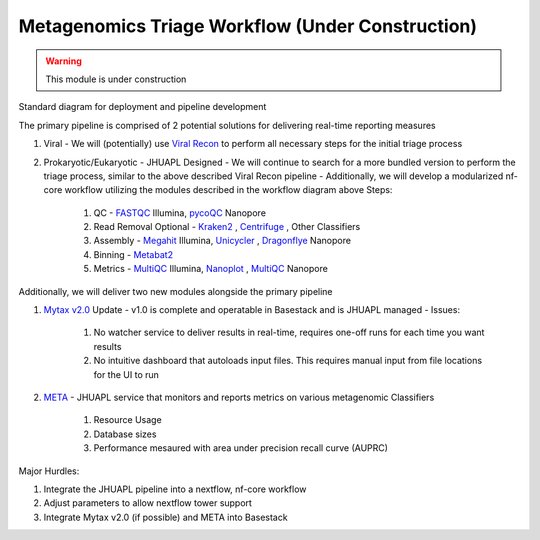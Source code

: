 Metagenomics Triage Workflow (Under Construction)
-----

.. warning:: 
   This module is under construction


Standard diagram for deployment and pipeline development

.. image:: ../assets/img/APHLPipeline.png
   :width: 100%

The primary pipeline is comprised of 2 potential solutions for delivering real-time reporting measures

1. Viral
   - We will (potentially) use `Viral Recon <https://nf-co.re/viralrecon>`_ to perform all necessary steps for the initial triage process
2. Prokaryotic/Eukaryotic - JHUAPL Designed
   - We will continue to search for a more bundled version to perform the triage process, similar to the above described Viral Recon pipeline
   - Additionally, we will develop a modularized nf-core workflow utilizing the modules described in the workflow diagram above
   Steps:
      1. QC - `FASTQC <https://www.bioinformatics.babraham.ac.uk/projects/fastqc/>`_ Illumina, `pycoQC <https://github.com/a-slide/pycoQC>`_ Nanopore
      2. Read Removal Optional - `Kraken2 <http://ccb.jhu.edu/software/kraken2/>`_ , `Centrifuge <https://github.com/DaehwanKimLab/centrifuge>`_ , Other Classifiers
      3. Assembly - `Megahit <https://github.com/voutcn/megahit>`_ Illumina, `Unicycler <https://github.com/rrwick/Unicycler>`_ , `Dragonflye <https://github.com/rpetit3/dragonflye>`_ Nanopore
      4. Binning - `Metabat2 <https://www.ncbi.nlm.nih.gov/pmc/articles/PMC6662567/>`_
      5. Metrics - `MultiQC <https://github.com/ewels/MultiQC>`_ Illumina, `Nanoplot <https://github.com/wdecoster/NanoPlot>`_ , `MultiQC <https://github.com/ewels/MultiQC>`_ Nanopore

Additionally, we will deliver two new modules alongside the primary pipeline 

1. `Mytax v2.0 <https://github.com/jhuapl-bio/mytax>`_ Update
   - v1.0 is complete and operatable in Basestack and is JHUAPL managed
   - Issues:
      1. No watcher service to deliver results in real-time, requires one-off runs for each time you want results
      2. No intuitive dashboard that autoloads input files. This requires manual input from file locations for the UI to run
2. `META <https://github.com/JHUAPL/meta-system>`_
   - JHUAPL service that monitors and reports metrics on various metagenomic Classifiers 
      1. Resource Usage
      2. Database sizes
      3. Performance mesaured with area under precision recall curve (AUPRC)



Major Hurdles:

1. Integrate the JHUAPL pipeline into a nextflow, nf-core workflow
2. Adjust parameters to allow nextflow tower support
3. Integrate Mytax v2.0 (if possible) and META into Basestack